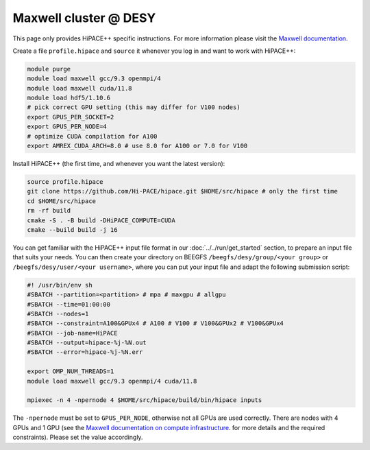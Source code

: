 Maxwell cluster @ DESY
======================

This page only provides HiPACE++ specific instructions.
For more information please visit the
`Maxwell documentation <https://confluence.desy.de/display/MXW/Maxwell+Cluster>`__.

Create a file ``profile.hipace`` and ``source`` it whenever you log in and want to work with
HiPACE++:

.. code-block:: bash

   module purge
   module load maxwell gcc/9.3 openmpi/4
   module load maxwell cuda/11.8
   module load hdf5/1.10.6
   # pick correct GPU setting (this may differ for V100 nodes)
   export GPUS_PER_SOCKET=2
   export GPUS_PER_NODE=4
   # optimize CUDA compilation for A100
   export AMREX_CUDA_ARCH=8.0 # use 8.0 for A100 or 7.0 for V100

Install HiPACE++ (the first time, and whenever you want the latest version):

.. code-block:: bash

   source profile.hipace
   git clone https://github.com/Hi-PACE/hipace.git $HOME/src/hipace # only the first time
   cd $HOME/src/hipace
   rm -rf build
   cmake -S . -B build -DHiPACE_COMPUTE=CUDA
   cmake --build build -j 16

You can get familiar with the HiPACE++ input file format in our :doc:`../../run/get_started`
section, to prepare an input file that suits your needs. You can then create your directory on
BEEGFS ``/beegfs/desy/group/<your group>`` or ``/beegfs/desy/user/<your username>``,
where you can put your input file and adapt the following
submission script:

.. code-block:: bash

   #! /usr/bin/env sh
   #SBATCH --partition=<partition> # mpa # maxgpu # allgpu
   #SBATCH --time=01:00:00
   #SBATCH --nodes=1
   #SBATCH --constraint=A100&GPUx4 # A100 # V100 # V100&GPUx2 # V100&GPUx4
   #SBATCH --job-name=HiPACE
   #SBATCH --output=hipace-%j-%N.out
   #SBATCH --error=hipace-%j-%N.err

   export OMP_NUM_THREADS=1
   module load maxwell gcc/9.3 openmpi/4 cuda/11.8

   mpiexec -n 4 -npernode 4 $HOME/src/hipace/build/bin/hipace inputs

The ``-npernode`` must be set to ``GPUS_PER_NODE``, otherwise not all GPUs are used correctly.
There are nodes with 4 GPUs and 1 GPU (see the `Maxwell documentation on compute infrastructure <https://confluence.desy.de/display/MXW/Compute+Infrastructure>`__.
for more details and the required constraints). Please set the value accordingly.
